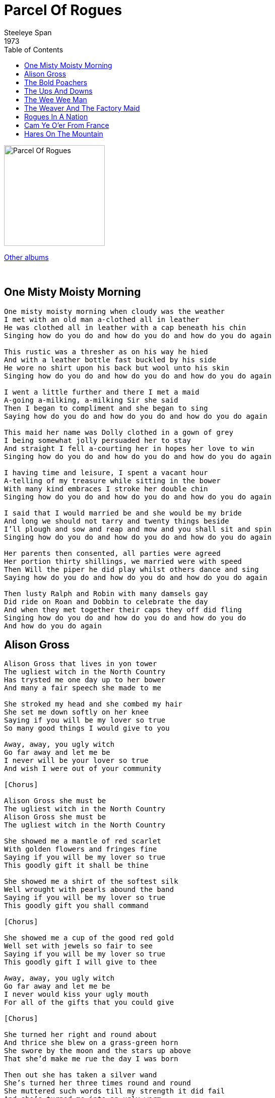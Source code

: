 = Parcel Of Rogues
Steeleye Span
1973
:toc:

image:../cover.jpg[Parcel Of Rogues,200,200]

link:../../links.html[Other albums]

++++
<br clear="both">
++++	

== One Misty Moisty Morning

[verse]
____
One misty moisty morning when cloudy was the weather
I met with an old man a-clothed all in leather
He was clothed all in leather with a cap beneath his chin
Singing how do you do and how do you do and how do you do again

This rustic was a thresher as on his way he hied
And with a leather bottle fast buckled by his side
He wore no shirt upon his back but wool unto his skin
Singing how do you do and how do you do and how do you do again

I went a little further and there I met a maid
A-going a-milking, a-milking Sir she said
Then I began to compliment and she began to sing
Saying how do you do and how do you do and how do you do again

This maid her name was Dolly clothed in a gown of grey
I being somewhat jolly persuaded her to stay
And straight I fell a-courting her in hopes her love to win
Singing how do you do and how do you do and how do you do again

I having time and leisure, I spent a vacant hour
A-telling of my treasure while sitting in the bower
With many kind embraces I stroke her double chin
Singing how do you do and how do you do and how do you do again

I said that I would married be and she would be my bride
And long we should not tarry and twenty things beside
I'll plough and sow and reap and mow and you shall sit and spin
Singing how do you do and how do you do and how do you do again

Her parents then consented, all parties were agreed
Her portion thirty shillings, we married were with speed
Then Will the piper he did play whilst others dance and sing
Saying how do you do and how do you do and how do you do again

Then lusty Ralph and Robin with many damsels gay
Did ride on Roan and Dobbin to celebrate the day
And when they met together their caps they off did fling
Singing how do you do and how do you do and how do you do
And how do you do again
____

== Alison Gross

[verse]
____
Alison Gross that lives in yon tower
The ugliest witch in the North Country
Has trysted me one day up to her bower
And many a fair speech she made to me

She stroked my head and she combed my hair
She set me down softly on her knee
Saying if you will be my lover so true
So many good things I would give to you

Away, away, you ugly witch
Go far away and let me be
I never will be your lover so true
And wish I were out of your community

[Chorus]

Alison Gross she must be
The ugliest witch in the North Country
Alison Gross she must be
The ugliest witch in the North Country

She showed me a mantle of red scarlet
With golden flowers and fringes fine
Saying if you will be my lover so true
This goodly gift it shall be thine

She showed me a shirt of the softest silk
Well wrought with pearls abound the band
Saying if you will be my lover so true
This goodly gift you shall command

[Chorus]

She showed me a cup of the good red gold
Well set with jewels so fair to see
Saying if you will be my lover so true
This goodly gift I will give to thee

Away, away, you ugly witch
Go far away and let me be
I never would kiss your ugly mouth
For all of the gifts that you could give

[Chorus]

She turned her right and round about
And thrice she blew on a grass-green horn
She swore by the moon and the stars up above
That she'd make me rue the day I was born

Then out she has taken a silver wand
She's turned her three times round and round
She muttered such words till my strength it did fail
And she's turned me into an ugly worm

[Chorus]
____

== The Bold Poachers

[verse]
____
Concerning of three young men
One night in January
According laws contrary
A-poaching went straightway

They were inclined to ramble
Amongst the trees and brambles
A-firing at the pheasants
Which brought the keepers nigh

The keepers dared not enter
Nor cared the woods to venture
But outside near the center
In them old bush they stood

The poachers they were tired
And to leave they were desired
At, at last young Parkins fired
And spilled one keeper's blood

Fast homeward they were making
Nine pheasants they were taking
When another keeper faced them
They fired at him also

He on the ground lay crying
Just like some person dying
With no assistance nigh him
May God forgive their crime

Then they were taken with speed
All for that inhuman deed
It caused their hearts to bleed
For their young tender years

There seen before was never
Three brothers tried together
Three brothers condemned for poaching
Found guilty as they stood

Exiled in transportation
Two brothers they were taken
And the other hung as a token
May God forgive their crime
____

== The Ups And Downs

[verse]
____
As I was going to Aylesbury all on a market day
A pretty little Aylesbury girl I met upon the way
Her business was to market with butter, cheese and whey
And we both jogged on together my boys, fol-der-o diddle-o-day
And we both jogged on together my boys, fol-der-o diddle-o-day

As we jogged on together my boys together side by side
By chance this fair maid's garter by chance it came untied
For fear that she might lose it I unto her did say
Your garter's come untied my love, fol-der-o diddle-o-day
Your garter's come untied my love, fol-der-o diddle-o-day

As we jogged on together my boys to the outskirts of the town
At length this fair young damsel she stopped and looked around
Oh, since you've been so venturesome pray tie it up for me
Oh, I will if you go to the apple grove, fol-der-o diddle-o-day
Oh, I will if you go to the apple grove, fol-der-o diddle-o-day

And when we got to the apple grove the grass was growing high

I laid this girl upon her back her garter for to tie
While tying of her garter such sights I never did see
And we both jogged on together my boys, fol-der-o diddle-o-day
And we both jogged on together my boys, fol-der-o diddle-o-day

O since you've had your will of me come tell to me your name
Likewise your occupation and where and whence you came
My name is Mickey the drover boy from Dublin town come I
And I live at the sign of the ups and downs, fol-der-o diddle-o-day
And I live at the sign of the ups and downs, fol-der-o diddle-o-day

And when she got to Aylesbury her butter was not sold
And the losing of her maidenhead it made her blood run cold
He's gone, he's gone, he's gone, she said, he's not the lad for me
For he lives at the sign of the ups and downs, fol-der-o diddle-o-day
For he lives at the sign of the ups and downs, fol-der-o diddle-o-day
____

== The Wee Wee Man

[verse]
____
'Twas down by Carterhaugh Father
Between the water and the wall
There I met with a wee wee man
And he was the least that ever I saw

His legs were scarce a finger's length
And thick and nimble was his knee
Between his eyes a flee could go
Between his shoulders were inches three

His beard was long and white as as swan
His robe was neither green nor gray
He clapped his hands, down came the mist
And he sank and he's fainted clean away

He pulled up a stone six feet in height
And flung it farther than I could see
And though I'd been a giant born
I'd never had lifted it to my knee

O, wee wee man but thou are strong
Come tell me where thy dwelling be
I dwell beneath a bonny green bower
O, will ye come with me and see?

His beard was long and white as as swan
His robe was neither green nor gray
He clapped his hands, down came the mist
And he sank and he's fainted clean away

He pulled up a stone six feet in height
And flung it farther than I could see
And though I'd been a giant born
I'd never had lifted it to my knee

We rode on and we sped on
Until we came to a bonny green hall
The roof was made of the beaten gold
And purest crystal was the floor

There were pipers playing on every stair
And ladies dancing in glistering green
He clapped his hands, down came the mist
And the man and the hall no more were seen

His beard was long and white as as swan
His robe was neither green nor gray
He clapped his hands, down came the mist
And he sank and he's fainted clean away

He pulled up a stone six feet in height
And flung it farther than I could see
And though I'd been a giant born
I'd never had lifted it to my knee
____

== The Weaver And The Factory Maid

[verse]
____
Oh, when I was a tailor, I carried my bodkin and shears
When I was a weaver, I carried my roods and my gear
My temples also, my small clothes and reed in my hand
And wherever I go, here's the jolly bold weaver again

I'm a hand weaver to my trade
I fell in love with a factory maid
And if I could but her favour win
I'd stand beside her and weave by steam

My father to me scornful said
"How could you fancy a factory maid?"
When you could have girls fine and gay
Dressed like unto the Queen of May

As for your fine girls I don't care
If I could but enjoy my dear
I'd stand in the factory all the day
And she and I'd keep our shuttles in play

I went to my love's bedroom door
Where often times I had been before
But I could not speak nor yet get in
The pleasant bed that my love lies in

How can you say it's a pleasant bed
When nowt lies there but a factory maid?
And a factory lass although she be
Blest is the man that enjoys she

O pleasant thoughts come to me mind
As I turn down the sheets so fine
And I seen her two breasts standing so
Like two white hills all covered with snow

The loom goes click and the loom goes clack
The shuttle flies forward and then flies back
The weaver's so bent that he's like to crack
Such a wearisome trade is the weaver

The yarn is made into cloth at last
The ends of the weft they are made quite fast
The weaver's labors are now all past
Such a wearisome trade is the weaver

Where are the girls, I will tell you plain
The girls have gone to weave by steam
And if you'd find them you must rise at dawn
And trudge to the mill in the early morn

Oh, when I was a tailor, I carried my bodkin and shears
When I was a weaver, I carried my roods and my gear
My temples also, my small clothes and reed in my hand
And wherever I go, here's the jolly bold weaver again
____

== Rogues In A Nation

[verse]
____
Farewell to all our Scottish fame
Farewell our ancient glory
Farewell even to our Scottish name
Sae fam'd in martial story

Now Sark runs over the Solway sands
And Tweed runs to the ocean
To mark where England's province stands
Such a parcel of rogues in a nation

What force or gile could not subdue
Through many warlike ages
Is wrought now by a coward few
For hireling traitor's wages

The English steel we could disdain

Secure in valor's station
But English gold has been our bane
Such a parcel of rogues in a nation

I would or I had seen the day
That treason thus could sell us
My auld gray head had lain in clay
Wi' Bruce and loyal Wallace

But pith and power, till my last hour
I'll make this declaration
We were bought and sold for English gold
Such a parcel of rogues in a nation
____

== Cam Ye O'er From France

[verse]
____
Cam ye o'er frae France? Cam ye down by Lunnon?
Saw ye Geordie Whelps and his bonny woman?
Were ye at the place ca'd the Kittle Housie?
Saw ye Geordie's grace riding on a goosie?

Geordie he's a man there is little doubt o't
He's done a' he can, wha can do without it?
Down there came a blade linkin' like my lordie
He wad drive a trade at the loom o' Geordie

Though the claith were bad, blythly may we niffer
Gin we get a wab, it makes little differ
We hae tint our plaid, bannet, belt and swordie
Ha's and mailins braid, but we hae a Geordie

Geordie's gane to France and Montgomery's lady
There they'll learn to dance, Madam, are ye ready?
They'll be back betide belted, brisk and lordly
Brawly may they thrive to dance a jig wi' Geordie

Hey for Sandy Don, hey for Cockolorum
Hey for Bobbing John and his Highland Quorum
Mony a sword and lance swings at Highland hurdie
How they'll skip and dance o'er the bum o' Geordie
____

== Hares On The Mountain

[verse]
____
Young women they run like hares on the mountain
And if I was a young man I'd soon go a-hunting

Young women they sing like birds in the bushes
If I was a young man I'd go beat them bushes

Young women they swim like ducks in the water

If I was a young man I'd soon go swim after

Young women they run like hares on the mountain
And if I was a young man I'd soon go a-hunting
____